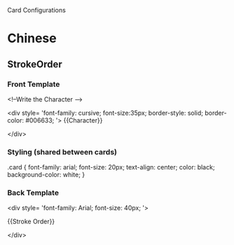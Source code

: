 Card Configurations

* Chinese
** StrokeOrder
*** Front Template
<!--Write the Character -->


<div style=
		'font-family: cursive; 
	  	font-size:35px; 
	  	border-style: solid;
	  	border-color: #006633;
	'>
{{Character}}

</div>

*** Styling (shared between cards)
.card {
 font-family: arial;
 font-size: 20px;
 text-align: center;
 color: black;
 background-color: white;
}

*** Back Template
<div style=
		'font-family: Arial; 
		font-size: 40px;
	'>

{{Stroke Order}}

</div>
** 
